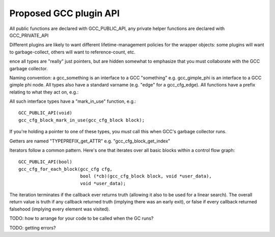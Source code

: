 Proposed GCC plugin API
-----------------------

All public functions are declared with GCC_PUBLIC_API, any private
helper functions are declared with GCC_PRIVATE_API

Different plugins are likely to want different lifetime-management
policies for the wrapper objects: some plugins will want to
garbage-collect, others will want to reference-count, etc.

ence all types are "really" just pointers, but are hidden somewhat to
emphasize that you must collaborate with the GCC garbage collector.

Naming convention:  a gcc_something is an interface to a GCC "something"
e.g. gcc_gimple_phi is an interface to a GCC gimple phi node.  All types
also have a standard varname (e.g. "edge" for a gcc_cfg_edge).  All
functions have a prefix relating to what they act on, e.g.:

All such interface types have a "mark_in_use" function, e.g.::

    GCC_PUBLIC_API(void)
    gcc_cfg_block_mark_in_use(gcc_cfg_block block);

If you're holding a pointer to one of these types, you *must* call this
when GCC's garbage collector runs.

Getters are named "TYPEPREFIX_get_ATTR" e.g. "gcc_cfg_block_get_index"

Iterators follow a common pattern.  Here's one that iterates over all basic
blocks within a control flow graph::

      GCC_PUBLIC_API(bool)
      gcc_cfg_for_each_block(gcc_cfg cfg,
                             bool (*cb)(gcc_cfg_block block, void *user_data),
                             void *user_data);

The iteration terminates if the callback ever returns truth (allowing
it also to be used for a linear search).  The overall return value is truth
if any callback returned truth (implying there was an early exit), or false
if every callback returned falsehood (implying every element was visited).

TODO: how to arrange for your code to be called when the GC runs?

TODO: getting errors?
